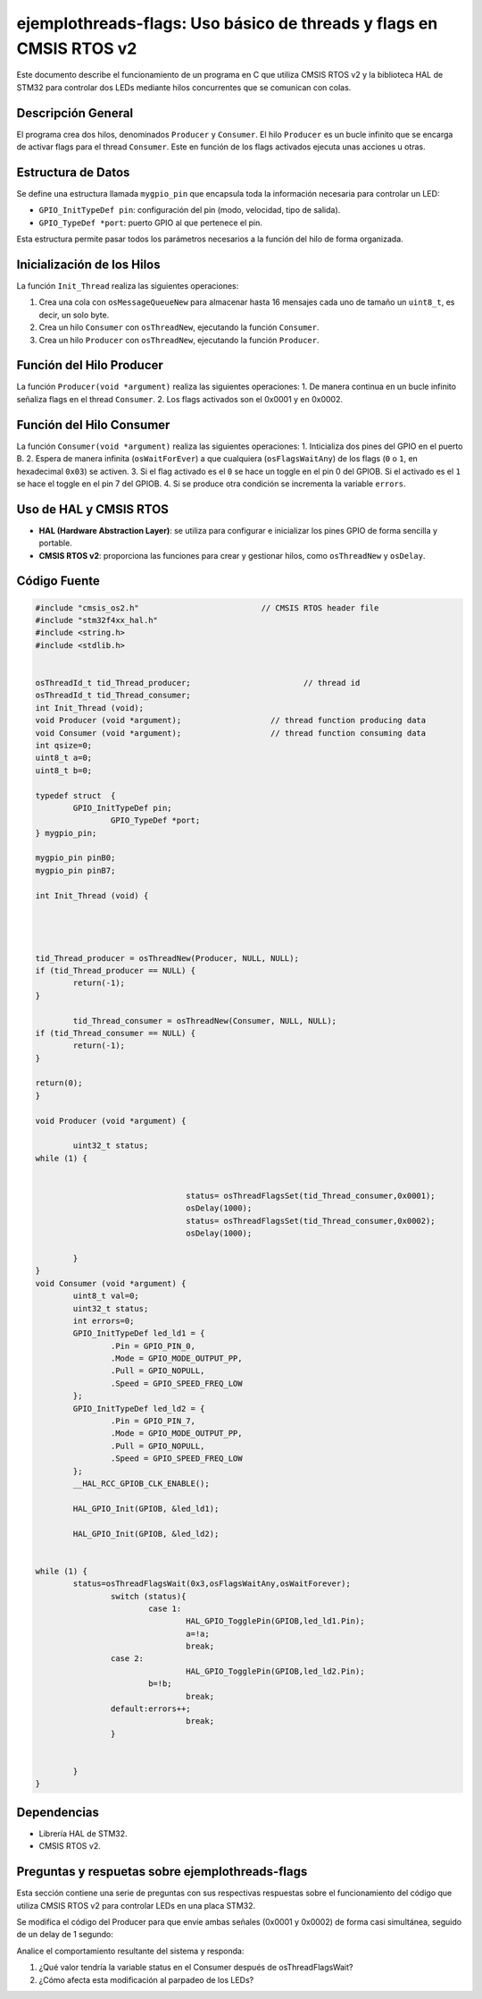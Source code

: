 *************************************************************************
**ejemplothreads-flags**: Uso básico de threads y flags en CMSIS RTOS v2
*************************************************************************

Este documento describe el funcionamiento de un programa en C que utiliza CMSIS RTOS v2 y la biblioteca HAL de STM32 para controlar dos LEDs mediante hilos concurrentes que se comunican con colas.

-------------------
Descripción General
-------------------

El programa crea dos hilos, denominados ``Producer`` y ``Consumer``.  El hilo ``Producer`` es un bucle infinito que se encarga de activar flags para el thread ``Consumer``. Este en función de los flags activados ejecuta unas acciones u otras. 

-------------------
Estructura de Datos
-------------------

Se define una estructura llamada ``mygpio_pin`` que encapsula toda la información necesaria para controlar un LED:

- ``GPIO_InitTypeDef pin``: configuración del pin (modo, velocidad, tipo de salida).
- ``GPIO_TypeDef *port``: puerto GPIO al que pertenece el pin.


Esta estructura permite pasar todos los parámetros necesarios a la función del hilo de forma organizada.

---------------------------
Inicialización de los Hilos
---------------------------

La función ``Init_Thread`` realiza las siguientes operaciones:

1. Crea una cola con ``osMessageQueueNew`` para almacenar hasta 16 mensajes cada uno de tamaño un ``uint8_t``, es decir, un solo byte.
2. Crea un hilo ``Consumer`` con ``osThreadNew``, ejecutando la función ``Consumer``.
3. Crea un hilo ``Producer`` con ``osThreadNew``, ejecutando la función ``Producer``.


-------------------------
Función del Hilo Producer
-------------------------

La función ``Producer(void *argument)`` realiza las siguientes operaciones:
1. De manera continua en un bucle infinito señaliza flags en el thread ``Consumer``. 
2. Los flags activados son el 0x0001 y en 0x0002.

   
-------------------------
Función del Hilo Consumer
-------------------------
La función ``Consumer(void *argument)`` realiza las siguientes operaciones:
1. Inticializa  dos pines del GPIO en el puerto B.
2. Espera de manera infinita (``osWaitForEver``) a que cualquiera  (``osFlagsWaitAny``) de los flags (``0`` o ``1``, en hexadecimal ``0x03``) se activen.
3. Si el flag activado es el ``0`` se hace un toggle en el pin 0 del GPIOB. Si el activado es el ``1`` se hace el toggle en el pin 7 del GPIOB.
4. Si se produce otra condición se incrementa la variable ``errors``.

-----------------------
Uso de HAL y CMSIS RTOS
-----------------------

- **HAL (Hardware Abstraction Layer)**: se utiliza para configurar e inicializar los pines GPIO de forma sencilla y portable.
- **CMSIS RTOS v2**: proporciona las funciones para crear y gestionar hilos, como ``osThreadNew`` y ``osDelay``.

-------------
Código Fuente
-------------

.. code-block:: c

	#include "cmsis_os2.h"                          // CMSIS RTOS header file
	#include "stm32f4xx_hal.h"
	#include <string.h> 
	#include <stdlib.h>
	

	osThreadId_t tid_Thread_producer;                        // thread id
	osThreadId_t tid_Thread_consumer;
	int Init_Thread (void);  
	void Producer (void *argument);                   // thread function producing data
	void Consumer (void *argument);                   // thread function consuming data
	int qsize=0;
	uint8_t a=0;
	uint8_t b=0;

	typedef struct  {
		GPIO_InitTypeDef pin;
			GPIO_TypeDef *port;
	} mygpio_pin;

	mygpio_pin pinB0;
	mygpio_pin pinB7;

	int Init_Thread (void) {
	
		
	
		
	tid_Thread_producer = osThreadNew(Producer, NULL, NULL);
	if (tid_Thread_producer == NULL) {
		return(-1);
	}
		
		tid_Thread_consumer = osThreadNew(Consumer, NULL, NULL);
	if (tid_Thread_consumer == NULL) {
		return(-1);
	}
	
	return(0);
	}
	
	void Producer (void *argument) {
		
		uint32_t status;
	while (1) {
			
				
					status= osThreadFlagsSet(tid_Thread_consumer,0x0001);
					osDelay(1000);
					status= osThreadFlagsSet(tid_Thread_consumer,0x0002);
					osDelay(1000);
			
		}
	}
	void Consumer (void *argument) {
		uint8_t val=0;
		uint32_t status;
		int errors=0;
		GPIO_InitTypeDef led_ld1 = {
			.Pin = GPIO_PIN_0,
			.Mode = GPIO_MODE_OUTPUT_PP,
			.Pull = GPIO_NOPULL,
			.Speed = GPIO_SPEED_FREQ_LOW
		};
		GPIO_InitTypeDef led_ld2 = {
			.Pin = GPIO_PIN_7,
			.Mode = GPIO_MODE_OUTPUT_PP,
			.Pull = GPIO_NOPULL,
			.Speed = GPIO_SPEED_FREQ_LOW
		};
		__HAL_RCC_GPIOB_CLK_ENABLE();
		
		HAL_GPIO_Init(GPIOB, &led_ld1);
		
		HAL_GPIO_Init(GPIOB, &led_ld2);
		
			
	while (1) {
		status=osThreadFlagsWait(0x3,osFlagsWaitAny,osWaitForever);
			switch (status){
				case 1:
					HAL_GPIO_TogglePin(GPIOB,led_ld1.Pin);
					a=!a;
					break; 
			case 2:
					HAL_GPIO_TogglePin(GPIOB,led_ld2.Pin);
				b=!b;
					break;
			default:errors++;
					break;			
			}
			
			
		}
	}


------------
Dependencias
------------

- Librería HAL de STM32.
- CMSIS RTOS v2.

-----------------------------------------------------
Preguntas y respuetas sobre **ejemplothreads-flags**
----------------------------------------------------- 

Esta sección contiene una serie de preguntas con sus respectivas respuestas sobre el funcionamiento del código que utiliza CMSIS RTOS v2 para controlar LEDs en una placa STM32.

.. contents:: Tabla de contenido
   :depth: 1
   :local:



Se modifica el código del Producer para que envíe ambas señales (0x0001 y 0x0002) de forma casi simultánea, seguido de un delay de 1 segundo:

.. code-block:: c
	:linenos:

	void Producer (void *argument) {
		uint32_t status;
		while (1) {
			status = osThreadFlagsSet(tid_Thread_consumer, 0x0001);
			status = osThreadFlagsSet(tid_Thread_consumer, 0x0002);
			osDelay(1000);
		}
	}


Analice el comportamiento resultante del sistema y responda:

1. ¿Qué valor tendría la variable status en el Consumer después de osThreadFlagsWait?
2. ¿Cómo afecta esta modificación al parpadeo de los LEDs?

.. answer::

	1. Valor de status: La variable status en el Consumer tendría el valor 0x0003 (0x0001 | 0x0002), ya que los flags se acumulan en el sistema CMSIS-RTOS cuando se envían antes de que el thread destino los procese.

	2. Efecto en los LEDs: Los LEDs dejarían de parpadear por completo. El switch statement en el Consumer solo maneja explícitamente los casos 1 (0x0001) y 2 (0x0002). Al recibir el valor combinado 3, la ejecución cae en el caso default, donde solo se incrementa la variable errors sin ejecutar ninguna operación de toggle en los GPIOs.

